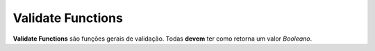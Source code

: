 .. _validate_functions:

==================
Validate Functions
==================

**Validate Functions** são funções gerais de validação. Todas **devem** ter como
retorna um valor *Booleano*.

.. function:: @Validate<CEP>

   Retorna a validade de um CEP no formato "99999-999".

.. function:: @Validate<CNPJ>

   Retorna a validade de um CNPJ (apenas números).

.. function:: @Validate<CPF>

   Retorna a validade de um CPF (apenas números).

.. function:: @Validate<Email>

   Valida um e-mail segundo os padrões atuais.

.. function:: @Validate<Even>

   Valida a paridade de um número.

.. function:: @Validate<Name>

   Verifica se o nome é válido, composto apenas por caracteres latinos.

.. function:: @Validate<Negative>

   Validação de negatividade numeral.

.. function:: @Validate<Number>

   Retorna se determinado valor é válido como numeral.

.. function:: @Validate<Odd>

   Retorna se um número é ímpar.

.. function:: @Validate<Positive>

   Validação de positividade numeral.